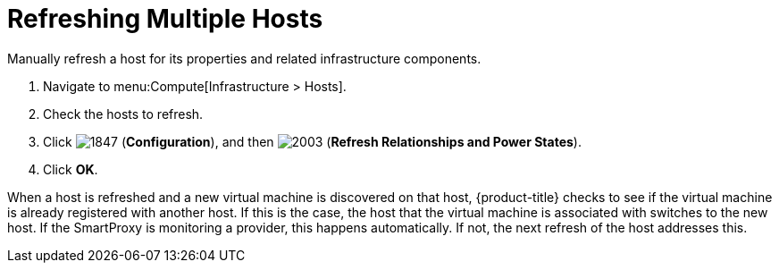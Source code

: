 = Refreshing Multiple Hosts

Manually refresh a host for its properties and related infrastructure components.

. Navigate to menu:Compute[Infrastructure > Hosts].
. Check the hosts to refresh.
. Click  image:1847.png[] (*Configuration*), and then  image:2003.png[] (*Refresh Relationships and Power States*).
. Click *OK*.

When a host is refreshed and a new virtual machine is discovered on that host, {product-title} checks to see if the virtual machine is already registered with another host.
If this is the case, the host that the virtual machine is associated with switches to the new host.
If the SmartProxy is monitoring a provider, this happens automatically.
If not, the next refresh of the host addresses this.




